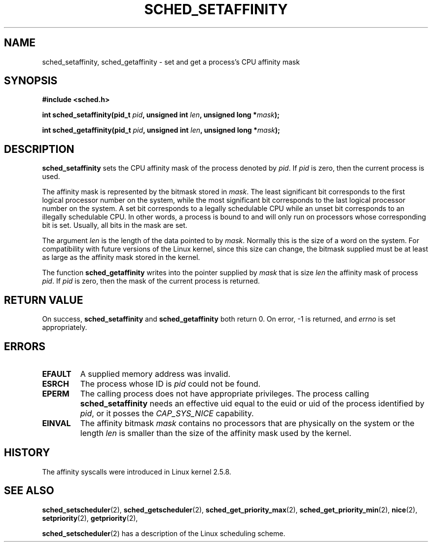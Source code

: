 .\" man2/sched_setaffinity.2 - sched_setaffinity and sched_getaffinity man page
.\"
.\" Copyright (C) 2002 Robert Love
.\"
.\" This is free documentation; you can redistribute it and/or
.\" modify it under the terms of the GNU General Public License as
.\" published by the Free Software Foundation; either version 2 of
.\" the License, or (at your option) any later version.
.\"
.\" The GNU General Public License's references to "object code"
.\" and "executables" are to be interpreted as the output of any
.\" document formatting or typesetting system, including
.\" intermediate and printed output.
.\"
.\" This manual is distributed in the hope that it will be useful,
.\" but WITHOUT ANY WARRANTY; without even the implied warranty of
.\" MERCHANTABILITY or FITNESS FOR A PARTICULAR PURPOSE.  See the
.\" GNU General Public License for more details.
.\"
.\" You should have received a copy of the GNU General Public
.\" License along with this manual; if not, write to the Free
.\" Software Foundation, Inc., 59 Temple Place, Suite 330, Boston, MA 02111,
.\" USA.
.\"
.\" 19 Nov 2002	Robert Love <rml@tech9.net>
.\" 		initial version
.\"
.TH SCHED_SETAFFINITY 2 2002-11-19 "Linux" "Linux Programmer's Manual"
.SH NAME
sched_setaffinity, sched_getaffinity \- set and get a process's CPU affinity
mask
.SH SYNOPSIS
.B #include <sched.h>
.sp
\fBint sched_setaffinity(pid_t \fIpid\fB, unsigned int \fIlen\fB, unsigned long *\fImask\fB);
.sp
\fBint sched_getaffinity(pid_t \fIpid\fB, unsigned int \fIlen\fB, unsigned long *\fImask\fB);

.SH DESCRIPTION
.B sched_setaffinity
sets the CPU affinity mask of the process denoted by
.IR pid .
If
.I pid
is zero, then the current process is used.
.sp
The affinity mask is represented by the bitmask stored in
.IR mask .
The least significant bit corresponds to the first logical processor number on
the system, while the most significant bit corresponds to the last logical
processor number on the system.  A set bit corresponds to a legally schedulable
CPU while an unset bit corresponds to an illegally schedulable CPU.  In other
words, a process is bound to and will only run on processors whose
corresponding bit is set.  Usually, all bits in the mask are set.
.sp
The argument
.I len
is the length of the data pointed to by
.IR mask .
Normally this is the size of a word on the system.  For compatibility with
future versions of the Linux kernel, since this size can change, the bitmask
supplied must be at least as large as the affinity mask stored in the kernel.
.sp
The function
.B sched_getaffinity
writes into the pointer supplied by
.I mask
that is size
.I len
the affinity mask of process
.IR pid .
If
.I pid
is zero, then the mask of the current process is returned.

.SH "RETURN VALUE"
On success,
.BR sched_setaffinity
and
.BR sched_getaffinity
both return 0.
On error, \-1 is returned, and
.I errno
is set appropriately.

.SH ERRORS
.TP
.B EFAULT
A supplied memory address was invalid.
.TP
.B ESRCH
The process whose ID is \fIpid\fR could not be found.
.TP
.B EPERM
The calling process does not have appropriate privileges. The process
calling
.BR sched_setaffinity
needs an effective uid equal to the euid or uid of the process
identified by
.IR pid ,
or it posses the
.IR CAP_SYS_NICE
capability.
.TP
.B EINVAL
The affinity bitmask 
.I mask
contains no processors that are physically on the system or the length
.I len
is smaller than the size of the affinity mask used by the kernel.
.SH "HISTORY"
The affinity syscalls were introduced in Linux kernel 2.5.8.

.SH "SEE ALSO"
.BR sched_setscheduler (2),
.BR sched_getscheduler (2),
.BR sched_get_priority_max (2),
.BR sched_get_priority_min (2),
.BR nice (2),
.BR setpriority (2),
.BR getpriority (2),
.PP
.BR sched_setscheduler (2)
has a description of the Linux scheduling scheme.
